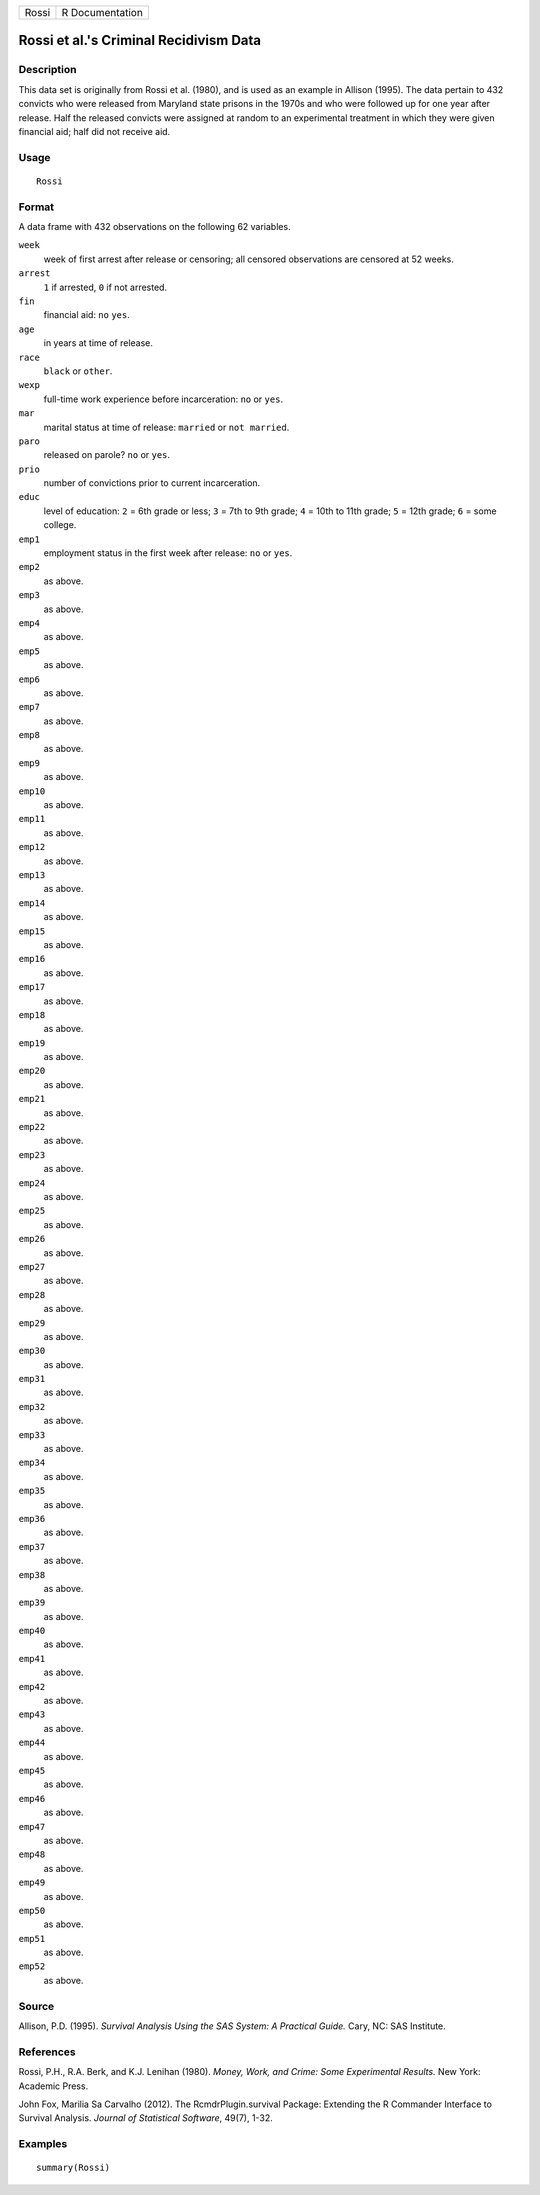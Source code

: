 +-------+-----------------+
| Rossi | R Documentation |
+-------+-----------------+

Rossi et al.'s Criminal Recidivism Data
---------------------------------------

Description
~~~~~~~~~~~

This data set is originally from Rossi et al. (1980), and is used as an
example in Allison (1995). The data pertain to 432 convicts who were
released from Maryland state prisons in the 1970s and who were followed
up for one year after release. Half the released convicts were assigned
at random to an experimental treatment in which they were given
financial aid; half did not receive aid.

Usage
~~~~~

::

   Rossi

Format
~~~~~~

A data frame with 432 observations on the following 62 variables.

``week``
   week of first arrest after release or censoring; all censored
   observations are censored at 52 weeks.

``arrest``
   ``1`` if arrested, ``0`` if not arrested.

``fin``
   financial aid: ``no`` ``yes``.

``age``
   in years at time of release.

``race``
   ``black`` or ``other``.

``wexp``
   full-time work experience before incarceration: ``no`` or ``yes``.

``mar``
   marital status at time of release: ``married`` or ``not married``.

``paro``
   released on parole? ``no`` or ``yes``.

``prio``
   number of convictions prior to current incarceration.

``educ``
   level of education: ``2`` = 6th grade or less; ``3`` = 7th to 9th
   grade; ``4`` = 10th to 11th grade; ``5`` = 12th grade; ``6`` = some
   college.

``emp1``
   employment status in the first week after release: ``no`` or ``yes``.

``emp2``
   as above.

``emp3``
   as above.

``emp4``
   as above.

``emp5``
   as above.

``emp6``
   as above.

``emp7``
   as above.

``emp8``
   as above.

``emp9``
   as above.

``emp10``
   as above.

``emp11``
   as above.

``emp12``
   as above.

``emp13``
   as above.

``emp14``
   as above.

``emp15``
   as above.

``emp16``
   as above.

``emp17``
   as above.

``emp18``
   as above.

``emp19``
   as above.

``emp20``
   as above.

``emp21``
   as above.

``emp22``
   as above.

``emp23``
   as above.

``emp24``
   as above.

``emp25``
   as above.

``emp26``
   as above.

``emp27``
   as above.

``emp28``
   as above.

``emp29``
   as above.

``emp30``
   as above.

``emp31``
   as above.

``emp32``
   as above.

``emp33``
   as above.

``emp34``
   as above.

``emp35``
   as above.

``emp36``
   as above.

``emp37``
   as above.

``emp38``
   as above.

``emp39``
   as above.

``emp40``
   as above.

``emp41``
   as above.

``emp42``
   as above.

``emp43``
   as above.

``emp44``
   as above.

``emp45``
   as above.

``emp46``
   as above.

``emp47``
   as above.

``emp48``
   as above.

``emp49``
   as above.

``emp50``
   as above.

``emp51``
   as above.

``emp52``
   as above.

Source
~~~~~~

Allison, P.D. (1995). *Survival Analysis Using the SAS System: A
Practical Guide.* Cary, NC: SAS Institute.

References
~~~~~~~~~~

Rossi, P.H., R.A. Berk, and K.J. Lenihan (1980). *Money, Work, and
Crime: Some Experimental Results.* New York: Academic Press.

John Fox, Marilia Sa Carvalho (2012). The RcmdrPlugin.survival Package:
Extending the R Commander Interface to Survival Analysis. *Journal of
Statistical Software*, 49(7), 1-32.

Examples
~~~~~~~~

::

   summary(Rossi)
